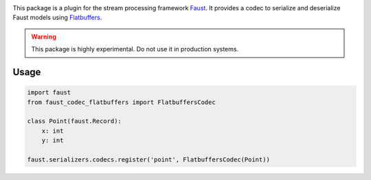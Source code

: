 |build-status| |coverage|

This package is a plugin for the stream processing framework `Faust`_. It provides a codec to serialize and deserialize Faust models using `Flatbuffers`_.

.. warning:: This package is highly experimental. Do not use it in production systems.

.. _`Faust`: https://faust.readthedocs.io/
.. _`Flatbuffers`: https://google.github.io/flatbuffers/

Usage
=====
.. code-block:: Python

  import faust
  from faust_codec_flatbuffers import FlatbuffersCodec

  class Point(faust.Record):
      x: int
      y: int

  faust.serializers.codecs.register('point', FlatbuffersCodec(Point))


.. |build-status| image:: https://secure.travis-ci.org/digitalernachschub/faust-codec-flatbuffers.png
    :alt: Build status
    :target: https://travis-ci.org/digitalernachschub/faust-codec-flatbuffers

.. |coverage| image:: https://codecov.io/gh/digitalernachschub/faust-codec-flatbuffers/branch/master/graphs/badge.svg
    :alt: Test coverage
    :target: https://codecov.io/gh/digitalernachschub/faust-codec-flatbuffers
